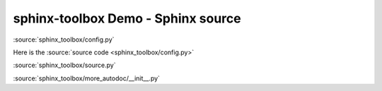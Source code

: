 ============================================
sphinx-toolbox Demo - Sphinx source
============================================

:source:`sphinx_toolbox/config.py`

Here is the :source:`source code <sphinx_toolbox/config.py>`

:source:`sphinx_toolbox/source.py`

:source:`sphinx_toolbox/more_autodoc/__init__.py`
